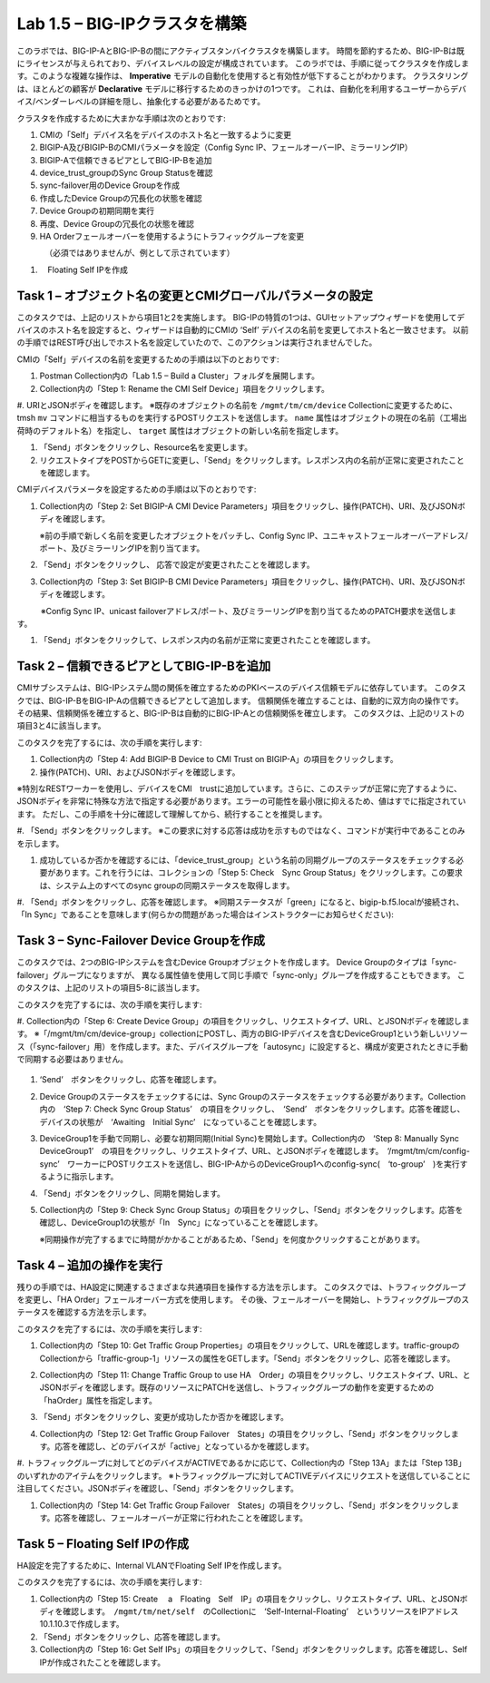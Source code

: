 .. |labmodule| replace:: 1
.. |labnum| replace:: 5
.. |labdot| replace:: |labmodule|\ .\ |labnum|
.. |labund| replace:: |labmodule|\ _\ |labnum|
.. |labname| replace:: Lab\ |labdot|
.. |labnameund| replace:: Lab\ |labund|

Lab |labmodule|\.\ |labnum| – BIG-IPクラスタを構築
----------------------------------------------------

このラボでは、BIG-IP-AとBIG-IP-Bの間にアクティブスタンバイクラスタを構築します。 時間を節約するため、BIG-IP-Bは既にライセンスが与えられており、デバイスレベルの設定が構成されています。
このラボでは、手順に従ってクラスタを作成します。このような複雑な操作は、 **Imperative** モデルの自動化を使用すると有効性が低下することがわかります。
クラスタリングは、ほとんどの顧客が **Declarative** モデルに移行するためのきっかけの1つです。 これは、自動化を利用するユーザーからデバイス/ベンダーレベルの詳細を隠し、抽象化する必要があるためです。

クラスタを作成するために大まかな手順は次のとおりです:

#.  CMIの「Self」デバイス名をデバイスのホスト名と一致するように変更

#.  BIGIP-A及びBIGIP-BのCMIパラメータを設定（Config Sync IP、フェールオーバーIP、ミラーリングIP）

#.  BIGIP-Aで信頼できるピアとしてBIG-IP-Bを追加

#.  device\_trust\_groupのSync Group Statusを確認

#.  sync-failover用のDevice Groupを作成

#.  作成したDevice Groupの冗長化の状態を確認

#.  Device Groupの初期同期を実行

#.  再度、Device Groupの冗長化の状態を確認

#.  HA Orderフェールオーバーを使用するようにトラフィックグループを変更
　　　　（必須ではありませんが、例として示されています）

#. 　Floating Self IPを作成


Task 1 – オブジェクト名の変更とCMIグローバルパラメータの設定
~~~~~~~~~~~~~~~~~~~~~~~~~~~~~~~~~~~~~~~~~~~~~~~~~~~~~~~

このタスクでは、上記のリストから項目1と2を実施します。 
BIG-IPの特質の1つは、GUIセットアップウィザードを使用してデバイスのホスト名を設定すると、ウィザードは自動的にCMIの ‘Self’ デバイスの名前を変更してホスト名と一致させます。 以前の手順ではREST呼び出しでホスト名を設定していたので、このアクションは実行されませんでした。

CMIの「Self」デバイスの名前を変更するための手順は以下のとおりです:

#. Postman Collection内の「Lab 1.5 – Build a Cluster」フォルダを展開します。

#. Collection内の「Step 1: Rename the CMI Self Device」項目をクリックします。

#. URIとJSONボディを確認します。
※既存のオブジェクトの名前を ``/mgmt/tm/cm/device`` Collectionに変更するために、tmsh ``mv`` コマンドに相当するものを実行するPOSTリクエストを送信します。 ``name`` 属性はオブジェクトの現在の名前（工場出荷時のデフォルト名）を指定し、 ``target`` 属性はオブジェクトの新しい名前を指定します。

#. 「Send」ボタンをクリックし、Resource名を変更します。

#. リクエストタイプをPOSTからGETに変更し、「Send」をクリックします。レスポンス内の名前が正常に変更されたことを確認します。

CMIデバイスパラメータを設定するための手順は以下のとおりです:

#. Collection内の「Step 2: Set BIGIP-A CMI Device Parameters」項目をクリックし、操作(PATCH)、URI、及びJSONボディを確認します。

   ※前の手順で新しく名前を変更したオブジェクトをパッチし、Config Sync IP、ユニキャストフェールオーバーアドレス/ポート、及びミラーリングIPを割り当てます。

   |image28|

#. 「Send」ボタンをクリックし、 応答で設定が変更されたことを確認します。

#. Collection内の「Step 3: Set BIGIP-B CMI Device Parameters」項目をクリックし、操作(PATCH)、URI、及びJSONボディを確認します。

　　　※Config Sync IP、unicast failoverアドレス/ポート、及びミラーリングIPを割り当てるためのPATCH要求を送信します。

#. 「Send」ボタンをクリックして、レスポンス内の名前が正常に変更されたことを確認します。

Task 2 – 信頼できるピアとしてBIG-IP-Bを追加
~~~~~~~~~~~~~~~~~~~~~~~~~~~~~~~~~~~~~~~

CMIサブシステムは、BIG-IPシステム間の関係を確立するためのPKIベースのデバイス信頼モデルに依存しています。
このタスクでは、BIG-IP-BをBIG-IP-Aの信頼できるピアとして追加します。 信頼関係を確立することは、自動的に双方向の操作です。
その結果、信頼関係を確立すると、BIG-IP-Bは自動的にBIG-IP-Aとの信頼関係を確立します。 このタスクは、上記のリストの項目3と4に該当します。

このタスクを完了するには、次の手順を実行します:

#. Collection内の「Step 4: Add BIGIP-B Device to CMI Trust on BIGIP-A」の項目をクリックします。

#. 操作(PATCH)、URI、およびJSONボディを確認します。

※特別なRESTワーカーを使用し、デバイスをCMI　trustに追加しています。さらに、このステップが正常に完了するように、JSONボディを非常に特殊な方法で指定する必要があります。エラーの可能性を最小限に抑えるため、値はすでに指定されています。 ただし、この手順を十分に確認して理解してから、続行することを推奨します。

#. 「Send」ボタンをクリックします。
※この要求に対する応答は成功を示すものではなく、コマンドが実行中であることのみを示します。

#. 成功しているか否かを確認するには、「device\_trust\_group」という名前の同期グループのステータスをチェックする必要があります。これを行うには、コレクションの「Step 5: Check　Sync Group Status」をクリックします。この要求は、システム上のすべてのsync groupの同期ステータスを取得します。

#. 「Send」ボタンをクリックし、応答を確認します。
※同期ステータスが「green」になると、bigip-b.f5.localが接続され、「In Sync」であることを意味します(何らかの問題があった場合はインストラクターにお知らせください):

   |image29|

Task 3 – Sync-Failover Device Groupを作成
~~~~~~~~~~~~~~~~~~~~~~~~~~~~~~~~~~~~~~~~~~~~

このタスクでは、2つのBIG-IPシステムを含むDevice Groupオブジェクトを作成します。
Device Groupのタイプは「sync-failover」グループになりますが、
異なる属性値を使用して同じ手順で「sync-only」グループを作成することもできます。
このタスクは、上記のリストの項目5-8に該当します。

このタスクを完了するには、次の手順を実行します:

#. Collection内の「Step 6: Create Device Group」の項目をクリックし、リクエストタイプ、URL、とJSONボディを確認します。
※「/mgmt/tm/cm/device-group」collectionにPOSTし、両方のBIG-IPデバイスを含むDeviceGroup1という新しいリソース（「sync-failover」用）を作成します。また、デバイスグループを「autosync」に設定すると、構成が変更されたときに手動で同期する必要はありません。

   |image30|

#. ‘Send’　ボタンをクリックし、応答を確認します。

#. Device Groupのステータスをチェックするには、Sync Groupのステータスをチェックする必要があります。Collection内の　‘Step 7: Check Sync Group Status’　の項目をクリックし、　‘Send’　ボタンをクリックします。応答を確認し、デバイスの状態が　‘Awaiting　Initial Sync’　になっていることを確認します。

   |image31|

#. DeviceGroup1を手動で同期し、必要な初期同期(Initial Sync)を開始します。Collection内の　‘Step 8: Manually Sync　DeviceGroup1’　の項目をクリックし、リクエストタイプ、URL、とJSONボディを確認します。　‘/mgmt/tm/cm/config-sync’　ワーカーにPOSTリクエストを送信し、BIG-IP-AからのDeviceGroup1へのconfig-sync(　‘to-group’　)を実行するように指示します。

   |image32|

#. 「Send」ボタンをクリックし、同期を開始します。

#. Collection内の「Step 9: Check Sync Group Status」の項目をクリックし、「Send」ボタンをクリックします。応答を確認し、DeviceGroup1の状態が「In　Sync」になっていることを確認します。
   
   ※同期操作が完了するまでに時間がかかることがあるため、「Send」を何度かクリックすることがあります。


Task 4 – 追加の操作を実行
~~~~~~~~~~~~~~~~~~~~~~~~~~~~~~~~~~~~~~

残りの手順では、HA設定に関連するさまざまな共通項目を操作する方法を示します。
このタスクでは、トラフィックグループを変更し、「HA Order」フェールオーバー方式を使用します。 その後、フェールオーバーを開始し、トラフィックグループのステータスを確認する方法を示します。

このタスクを完了するには、次の手順を実行します:

#. Collection内の「Step 10: Get Traffic Group Properties」の項目をクリックして、URLを確認します。traffic-groupのCollectionから「traffic-group-1」リソースの属性をGETします。「Send」ボタンをクリックし、応答を確認します。

#. Collection内の「Step 11: Change Traffic Group to use HA　Order」の項目をクリックし、リクエストタイプ、URL、とJSONボディを確認します。既存のリソースにPATCHを送信し、トラフィックグループの動作を変更するための「haOrder」属性を指定します。

#. 「Send」ボタンをクリックし、変更が成功したか否かを確認します。

#. Collection内の「Step 12: Get Traffic Group Failover　States」の項目をクリックし、「Send」ボタンをクリックします。応答を確認し、どのデバイスが「active」となっているかを確認します。

   |image33|

#. トラフィックグループに対してどのデバイスがACTIVEであるかに応じて、Collection内の「Step 13A」または「Step 13B」のいずれかのアイテムをクリックします。
※トラフィックグループに対してACTIVEデバイスにリクエストを送信していることに注目してください。JSONボディを確認し、「Send」ボタンをクリックします。

#. Collection内の「Step 14: Get Traffic Group Failover　States」の項目をクリックし、「Send」ボタンをクリックします。応答を確認し、フェールオーバーが正常に行われたことを確認します。

   |image34|

Task 5 – Floating Self IPの作成
~~~~~~~~~~~~~~~~~~~~~~~~~~~~~~~~~

HA設定を完了するために、Internal VLANでFloating Self IPを作成します。

このタスクを完了するには、次の手順を実行します:

#. Collection内の「Step 15: Create　 a　Floating　Self　IP」の項目をクリックし、リクエストタイプ、URL、とJSONボディを確認します。　``/mgmt/tm/net/self``　のCollectionに　‘Self-Internal-Floating’　というリソースをIPアドレス10.1.10.3で作成します。

#. 「Send」ボタンをクリックし、応答を確認します。

#. Collection内の「Step 16: Get Self IPs」の項目をクリックして、「Send」ボタンをクリックします。応答を確認し、Self IPが作成されたことを確認します。

.. |image28| image:: /_static/image028.png
   :scale: 40%
.. |image29| image:: /_static/image029.png
   :width: 6.08403in
   :height: 4.50000in
.. |image30| image:: /_static/image030.png
   :scale: 40%
.. |image31| image:: /_static/image031.png
   :width: 6.16783in
   :height: 3.93018in
.. |image32| image:: /_static/image032.png
   :scale: 40%
.. |image33| image:: /_static/image033.png
   :width: 6.03658in
   :height: 3.82946in
.. |image34| image:: /_static/image034.png
   :width: 6.10321in
   :height: 4.10659in
